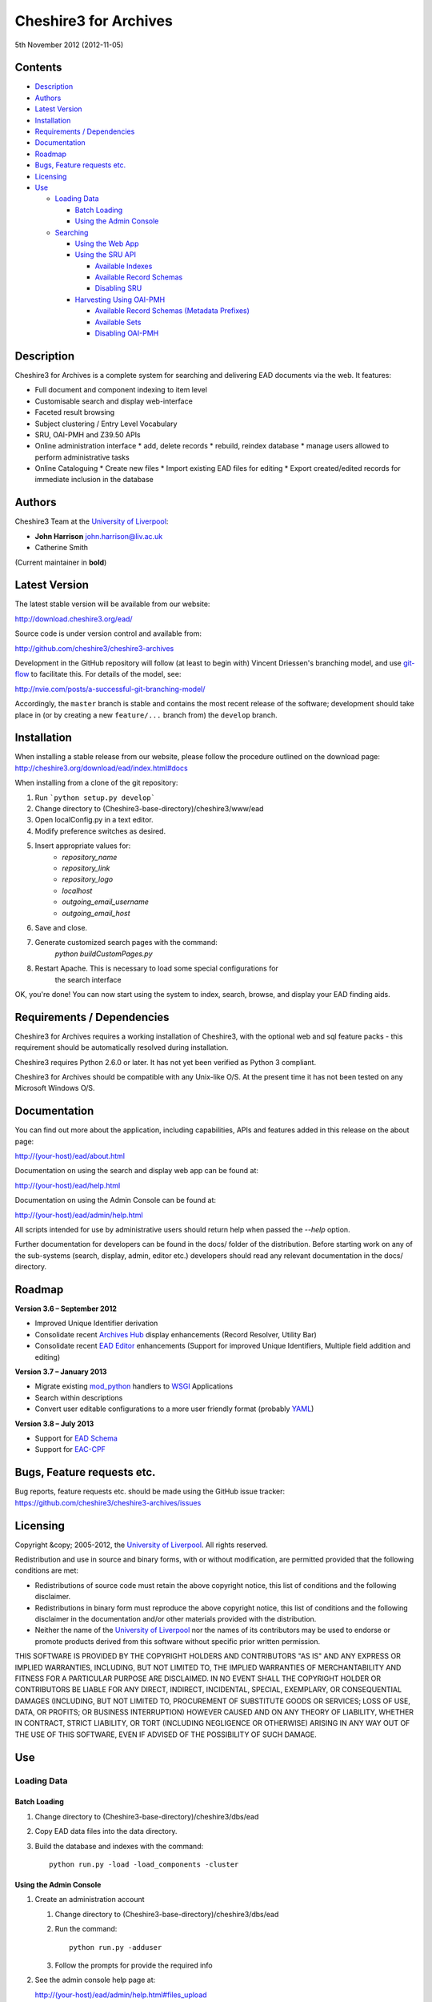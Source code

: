 Cheshire3 for Archives
======================

5th November 2012 (2012-11-05)


Contents
--------

-  `Description`_
-  `Authors`_
-  `Latest Version`_
-  `Installation`_
-  `Requirements / Dependencies`_
-  `Documentation`_
-  `Roadmap`_
-  `Bugs, Feature requests etc.`_
-  `Licensing`_
-  `Use`_

   -  `Loading Data`_
   
      -  `Batch Loading`_
      -  `Using the Admin Console`_
      
   -  `Searching`_
   
      -  `Using the Web App`_
      -  `Using the SRU API`_
      
         -  `Available Indexes`_
         -  `Available Record Schemas`_
         -  `Disabling SRU`_
         
      -  `Harvesting Using OAI-PMH`_
      
         -  `Available Record Schemas (Metadata Prefixes)`_
         -  `Available Sets`_
         -  `Disabling OAI-PMH`_


Description
-----------

Cheshire3 for Archives is a complete system for searching and delivering EAD 
documents via the web. It features:

*  Full document and component indexing to item level
*  Customisable search and display web-interface
*  Faceted result browsing
*  Subject clustering / Entry Level Vocabulary
*  SRU, OAI-PMH and Z39.50 APIs
*  Online administration interface
   * add, delete records
   * rebuild, reindex database
   * manage users allowed to perform administrative tasks
*  Online Cataloguing
   * Create new files
   * Import existing EAD files for editing
   * Export created/edited records for immediate inclusion in the database


Authors
-------

Cheshire3 Team at the `University of Liverpool`_:

* **John Harrison** john.harrison@liv.ac.uk
* Catherine Smith

(Current maintainer in **bold**)


Latest Version
--------------

The latest stable version will be available from our website:

http://download.cheshire3.org/ead/

Source code is under version control and available from:

http://github.com/cheshire3/cheshire3-archives

Development in the GitHub repository will follow (at least to begin with) 
Vincent Driessen's branching model, and use `git-flow`_ to facilitate this.
For details of the model, see:

http://nvie.com/posts/a-successful-git-branching-model/

Accordingly, the ``master`` branch is stable and contains the most recent
release of the software; development should take place in (or by creating a
new ``feature/...`` branch from) the ``develop`` branch.


Installation
------------

When installing a stable release from our website, please follow the procedure 
outlined on the download page:
http://cheshire3.org/download/ead/index.html#docs

When installing from a clone of the git repository:

1. Run ```python setup.py develop```
2. Change directory to (Cheshire3-base-directory)/cheshire3/www/ead
3. Open localConfig.py in a text editor.
4. Modify preference switches as desired.
5. Insert appropriate values for:
    * `repository_name`
    * `repository_link`
    * `repository_logo` 
    * `localhost`
    * `outgoing_email_username`
    * `outgoing_email_host`
6. Save and close.
7. Generate customized search pages with the command: 
    `python buildCustomPages.py`
8. Restart Apache. This is necessary to load some special configurations for 
    the search interface

OK, you're done! You can now start using the system to index, search, browse, 
and display your EAD finding aids.


Requirements / Dependencies
---------------------------

Cheshire3 for Archives requires a working installation of Cheshire3, with the 
optional web and sql feature packs - this requirement should be automatically 
resolved during installation.

Cheshire3 requires Python 2.6.0 or later. It has not yet been verified as 
Python 3 compliant.

Cheshire3 for Archives should be compatible with any Unix-like O/S. At the 
present time it has not been tested on any Microsoft Windows O/S.


Documentation
-------------

You can find out more about the application, including capabilities, APIs and 
features added in this release on the about page:

http://(your-host)/ead/about.html

Documentation on using the search and display web app can be found at:

http://(your-host)/ead/help.html

Documentation on using the Admin Console can be found at:

http://(your-host)/ead/admin/help.html

All scripts intended for use by administrative users should return help when 
passed the `--help` option.

Further documentation for developers can be found in the docs/ folder of the  
distribution. Before starting work on any of the sub-systems (search, display,
admin, editor etc.) developers should read any relevant documentation in the 
docs/ directory.


Roadmap
-------

**Version 3.6 – September 2012**

* Improved Unique Identifier derivation
* Consolidate recent `Archives Hub`_ display enhancements (Record Resolver,
  Utility Bar)
* Consolidate recent `EAD Editor`_ enhancements (Support for improved Unique
  Identifiers, Multiple field addition and editing)


**Version 3.7 – January 2013**

* Migrate existing `mod_python`_ handlers to WSGI_ Applications
* Search within descriptions
* Convert user editable configurations to a more user friendly format
  (probably YAML_)


**Version 3.8 – July 2013**

* Support for `EAD Schema`_
* Support for `EAC-CPF`_


Bugs, Feature requests etc.
---------------------------

Bug reports, feature requests etc. should be made using the GitHub issue 
tracker:
https://github.com/cheshire3/cheshire3-archives/issues


Licensing
---------

Copyright &copy; 2005-2012, the `University of Liverpool`_.
All rights reserved.

Redistribution and use in source and binary forms, with or without 
modification, are permitted provided that the following conditions are met:

- Redistributions of source code must retain the above copyright notice, 
  this list of conditions and the following disclaimer.
- Redistributions in binary form must reproduce the above copyright notice, 
  this list of conditions and the following disclaimer in the documentation 
  and/or other materials provided with the distribution.
- Neither the name of the `University of Liverpool`_ nor the names of its 
  contributors may be used to endorse or promote products derived from this 
  software without specific prior written permission.
 
THIS SOFTWARE IS PROVIDED BY THE COPYRIGHT HOLDERS AND CONTRIBUTORS "AS IS" 
AND ANY EXPRESS OR IMPLIED WARRANTIES, INCLUDING, BUT NOT LIMITED TO, THE 
IMPLIED WARRANTIES OF MERCHANTABILITY AND FITNESS FOR A PARTICULAR PURPOSE ARE 
DISCLAIMED. IN NO EVENT SHALL THE COPYRIGHT HOLDER OR CONTRIBUTORS BE LIABLE 
FOR ANY DIRECT, INDIRECT, INCIDENTAL, SPECIAL, EXEMPLARY, OR CONSEQUENTIAL 
DAMAGES (INCLUDING, BUT NOT LIMITED TO, PROCUREMENT OF SUBSTITUTE GOODS OR 
SERVICES; LOSS OF USE, DATA, OR PROFITS; OR BUSINESS INTERRUPTION) HOWEVER 
CAUSED AND ON ANY THEORY OF LIABILITY, WHETHER IN CONTRACT, STRICT LIABILITY, 
OR TORT (INCLUDING NEGLIGENCE OR OTHERWISE) ARISING IN ANY WAY OUT OF THE USE 
OF THIS SOFTWARE, EVEN IF ADVISED OF THE POSSIBILITY OF SUCH DAMAGE.


Use
---

Loading Data
~~~~~~~~~~~~

Batch Loading
'''''''''''''

1. Change directory to (Cheshire3-base-directory)/cheshire3/dbs/ead
2. Copy EAD data files into the data directory.
3. Build the database and indexes with the command: ::
 
    python run.py -load -load_components -cluster


Using the Admin Console
'''''''''''''''''''''''

1. Create an administration account

   1. Change directory to (Cheshire3-base-directory)/cheshire3/dbs/ead
   
   2. Run the command: ::
   
       python run.py -adduser
       
   3. Follow the prompts for provide the required info
    
2. See the admin console help page at:

   http://(your-host)/ead/admin/help.html#files_upload


Searching
~~~~~~~~~

Using the Web App
'''''''''''''''''

Navigate to the following address in the web-browser:

http://(your-host)/ead/

A help page is available at:

http://(your-host)/ead/help.html#search


Using the SRU API
'''''''''''''''''

A complete guide to using the SRU interface is beyond the scope of this 
document. For details about the SRU protocol see:

http://www.loc.gov/standards/sru/

The base URI for the SRU interface will be:

http://(your-host)/services/ead


Available Indexes
`````````````````

*   rec.identifier

    Internal identifiers for each record. The values in this index are those 
    used to generate persistent unique URLs for each of the descriptions.

*   cql.anywhere

    All keywords from all records, regardless of their position within records. 
    Using the = relation means search for a phrase in this index.

*   dc.description

    Keywords from specific areas of records that give a good representation of 
    what the records is about. This includes titles, subjects and description 
    of the scope and content of the collect/item in question. Using the = 
    relation means search for a phrase in this index.

*   dc.title

    Precise titles and keywords from titles. Using the exact relation will 
    search for the full and precise title (wildcard are permitted), whereas 
    the other relations will search for keywords, = meaning search for a 
    phrase.

*   dc.identifier

    Unit identifier, or reference number assigned to a collection or item by 
    the cataloguer. Using the any or all relations will match partial 
    identifiers, assuming that they are separated by a non alpha-numerical 
    character.

*   dc.creator

    The name of the creator of the collection or item, as recorded by the 
    cataloguer.

*   dc.subject

    Subjects or topics, as assigned by the cataloguer.

*   bath.name

    Names of things, people, organizations or places.

*   bath.personalName

    Names of people.

*   bath.familyName

    Names of families (surnames)

*   bath.corporateName

    Names of any organizations, corporations or groups.

*   bath.geographicName

    Names of places, towns, regions, countries etc.

*   bath.genreForm

    Types of media represented in the collection or item, e.g. photographs, 
    audio recordings etc.

*   dc.date

    Significant dates, most commonly the date of creation of the material.

*   rec.creationDate

    The date and time at which the record was inserted into the database. 
    Please note that this is not the same as the date the EAD description was 
    created, nor is it guaranteed to remain unaltered; occasionally it may be 
    necessary to completely recreate the indexes, which will result in the 
    record creation time being updated.

*   rec.lastModifiedDate

    The date and time at which the index entries for the description were last 
    updated. Please note that this is not necessarily the same as the date the 
    content of the record was modified, nor does it guaranteed that the record 
    was actually altered at this time; occasionally it may be necessary to 
    reindex, which will result in the last modification time being updated, 
    as it is not practical to test every record for the presence of actual 
    modifications.

*   ead.istoplevel

    Values in this index are all 1. This index is used as a filter to 
    discriminate collections from the items contained within them.
    
    
Available Record Schemas
````````````````````````

*   ead

    info:srw/schema/1/ead-2002

    EAD 2002 – DTD Version

*   dc, srw_dc

    info:srw/schema/1/dc-v1.1

    Simple Dublin Core Elements (inside an srw_dc wrapper)

*   oai_dc

    http://www.openarchives.org/OAI/2.0/oai_dc/

    Simple Dublin Core Elements (inside an oai_dc wrapper)
    
    
    
Disabling SRU
`````````````

It is possible to disable the SRU Interface:

1. Change directory to (Cheshire3-base-directory)/cheshire3/dbs/ead

2. Open the file config.xml

3. Change the line that reads:

    `<setting type="srw">1</setting>`

    to

    `<setting type="srw">0</setting>`


Harvesting Using OAI-PMH
''''''''''''''''''''''''

A complete guide to using the OAI-PMH interface is beyond the scope of this 
document. For details about the OAI-PMH protocol see:

http://www.openarchives.org/

The base URI for the SRU interface will be:

http://(your-host)/OAI/2.0/ead


Available Record Schemas (Metadata Prefixes)
````````````````````````````````````````````

*   oai_dc

    http://www.openarchives.org/OAI/2.0/oai_dc/

    Simple Dublin Core Elements (inside an oai_dc wrapper)

*   srw_dc

    info:srw/schema/1/dc-v1.1

    Simple Dublin Core Elements (inside an srw_dc wrapper)
    
*   ead

    info:srw/schema/1/ead-2002

    EAD 2002 – DTD Version


Available Sets
``````````````

There is no set hierarchy defined - this OAI-PMH interface does not support 
selective harvesting by sets.


Disabling OAI-PMH
`````````````````

It is possible to disable the OAI-PMH Interface:

1. Change directory to (Cheshire3-base-directory)/cheshire3/dbs/ead

2. Open the file config.xml

3. Change the line that reads:

    `<setting type="oai-pmh">1</setting>`

    to

    `<setting type="oai-pmh">0</setting>`


.. Links
.. _Python: http://www.python.org/
.. _Apache: http://httpd.apache.org 
.. _`University of Liverpool`: http://www.liv.ac.uk
.. _`Cheshire3 Information Framework`: http://cheshire3.org
.. _`Archives Hub`: http://archiveshub.ac.uk
.. _`EAD Editor`: http://archiveshub.ac.uk/eadeditor/
.. _WSGI: http://wsgi.org
.. _`EAD Schema`: http://www.loc.gov/ead/eadschema.html
.. _`EAC-CPF`: http://eac.staatsbibliothek-berlin.de/
.. _YAML: http://www.yaml.org/
.. _`mod_python`: http://modpython.org
.. _`git-flow`: https://github.com/nvie/gitflow
